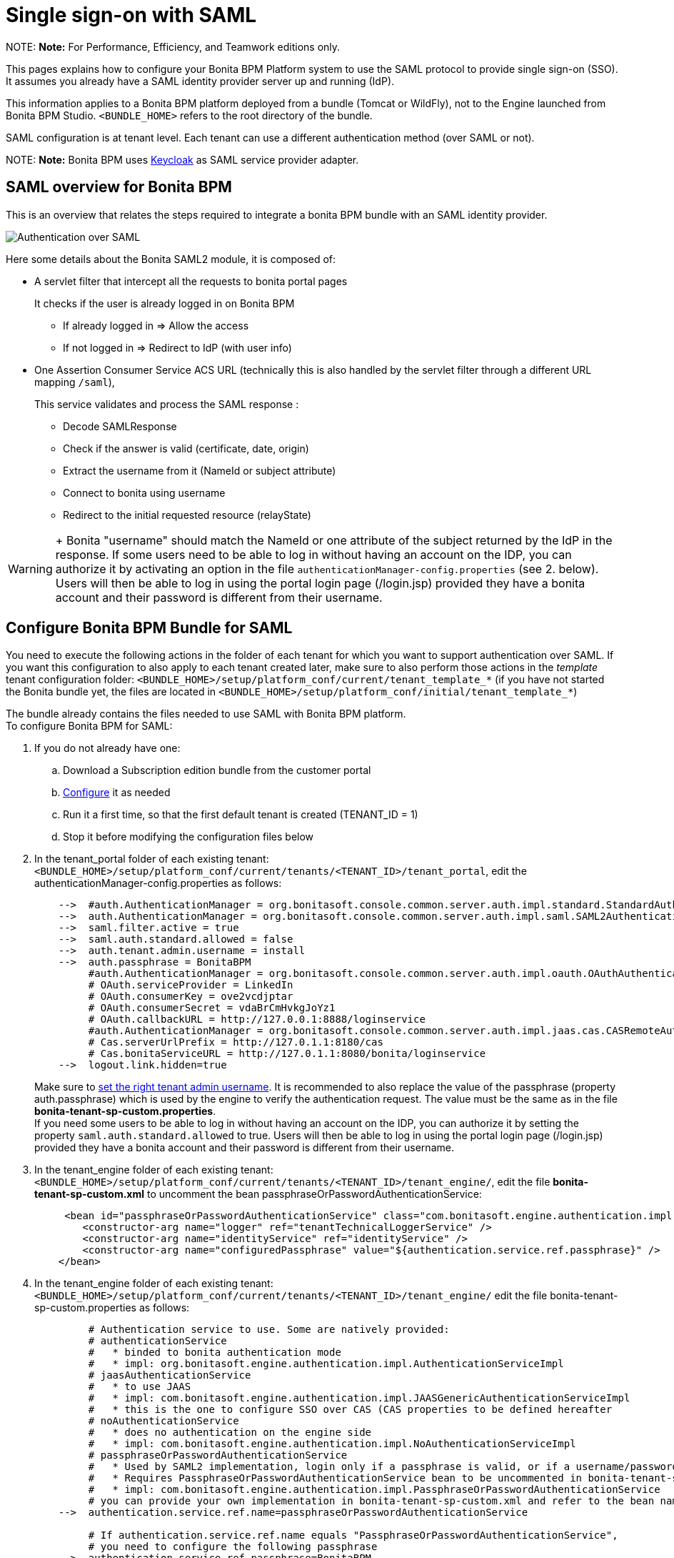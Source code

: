 = Single sign-on with SAML

NOTE:
*Note:* For Performance, Efficiency, and Teamwork editions only.


This pages explains how to configure your Bonita BPM Platform system to use the SAML protocol to provide single sign-on (SSO). It assumes you already have a SAML identity provider server up and running (IdP).

This information applies to a Bonita BPM platform deployed from a bundle (Tomcat or WildFly), not to the Engine launched from Bonita BPM Studio. `<BUNDLE_HOME>` refers to the root directory of the bundle.

SAML configuration is at tenant level. Each tenant can use a different authentication method (over SAML or not).

NOTE:
*Note:* Bonita BPM uses http://www.keycloak.org/[Keycloak] as SAML service provider adapter.


== SAML overview for Bonita BPM

This is an overview that relates the steps required to integrate a bonita BPM bundle with an SAML identity provider.

image:images/saml-overview.png[Authentication over SAML]
// {.img-responsive}

Here some details about the Bonita SAML2 module,
it is composed of:

* A servlet filter that intercept all the requests to bonita portal pages
+
It checks if the user is already logged in on Bonita BPM

 ** If already logged in \=> Allow the access
 ** If not logged in \=> Redirect to IdP (with user info)

* One Assertion Consumer Service ACS URL (technically this is also handled by the servlet filter through a different URL mapping  `/saml`),
+
This service validates and process the SAML response :

 ** Decode SAMLResponse
 ** Check if the answer is valid (certificate, date, origin)
 ** Extract the username from it (NameId or subject attribute)
 ** Connect to bonita using username
 ** Redirect to the initial requested resource (relayState)

WARNING: +
 Bonita "username" should match the NameId or one attribute of the subject returned by the IdP in the response.
 If some users need to be able to log in without having an account on the IDP, you can authorize it by activating an option in the file `authenticationManager-config.properties` (see 2. below). Users will then be able to log in using the portal login page (/login.jsp) provided they have a bonita account and their password is different from their username.


== Configure Bonita BPM Bundle for SAML

You need to execute the following actions in the folder of each tenant for which you want to support authentication over SAML.
If you want this configuration to also apply to each tenant created later, make sure to also perform those actions in the _template_ tenant configuration folder:
`<BUNDLE_HOME>/setup/platform_conf/current/tenant_template_*` (if you have not started the Bonita bundle yet, the files are located in `<BUNDLE_HOME>/setup/platform_conf/initial/tenant_template_*`)

The bundle already contains the files needed to use SAML with Bonita BPM platform. +
To configure Bonita BPM for SAML:

. If you do not already have one:
 .. Download a Subscription edition bundle from the customer portal
 .. link:_basic-bonita-bpm-platform-installation[Configure] it as needed
 .. Run it a first time, so that the first default tenant is created (TENANT_ID = 1)
 .. Stop it before modifying the configuration files below
. In the tenant_portal folder of each existing tenant: `<BUNDLE_HOME>/setup/platform_conf/current/tenants/<TENANT_ID>/tenant_portal`,
edit the authenticationManager-config.properties as follows:
+
----
    -->  #auth.AuthenticationManager = org.bonitasoft.console.common.server.auth.impl.standard.StandardAuthenticationManagerImpl
    -->  auth.AuthenticationManager = org.bonitasoft.console.common.server.auth.impl.saml.SAML2AuthenticationManagerImpl
    -->  saml.filter.active = true
    -->  saml.auth.standard.allowed = false
    -->  auth.tenant.admin.username = install
    -->  auth.passphrase = BonitaBPM
         #auth.AuthenticationManager = org.bonitasoft.console.common.server.auth.impl.oauth.OAuthAuthenticationManagerImpl
         # OAuth.serviceProvider = LinkedIn
         # OAuth.consumerKey = ove2vcdjptar
         # OAuth.consumerSecret = vdaBrCmHvkgJoYz1
         # OAuth.callbackURL = http://127.0.0.1:8888/loginservice
         #auth.AuthenticationManager = org.bonitasoft.console.common.server.auth.impl.jaas.cas.CASRemoteAuthenticationManagerImpl
         # Cas.serverUrlPrefix = http://127.0.1.1:8180/cas
         # Cas.bonitaServiceURL = http://127.0.1.1:8080/bonita/loginservice
    -->  logout.link.hidden=true
----
+
Make sure to link:multi-tenancy-and-tenant-configuration#toc2[set the right tenant admin username].
 It is recommended to also replace the value of the passphrase (property auth.passphrase) which is used by the engine to verify the authentication request.
 The value must be the same as in the file *bonita-tenant-sp-custom.properties*. +
 If you need some users to be able to log in without having an account on the IDP, you can authorize it by setting the property `saml.auth.standard.allowed` to true. Users will then be able to log in using the portal login page (/login.jsp) provided they have a bonita account and their password is different from their username.

. In the tenant_engine folder of each existing tenant: `<BUNDLE_HOME>/setup/platform_conf/current/tenants/<TENANT_ID>/tenant_engine/`,
  edit the file *bonita-tenant-sp-custom.xml* to uncomment the bean passphraseOrPasswordAuthenticationService:
+
----
     <bean id="passphraseOrPasswordAuthenticationService" class="com.bonitasoft.engine.authentication.impl.PassphraseOrPasswordAuthenticationService" lazy-init="true">
        <constructor-arg name="logger" ref="tenantTechnicalLoggerService" />
        <constructor-arg name="identityService" ref="identityService" />
        <constructor-arg name="configuredPassphrase" value="${authentication.service.ref.passphrase}" />
    </bean>
----

. In the tenant_engine folder of each existing tenant: `<BUNDLE_HOME>/setup/platform_conf/current/tenants/<TENANT_ID>/tenant_engine/`
  edit the file bonita-tenant-sp-custom.properties as follows:
+
----
         # Authentication service to use. Some are natively provided:
         # authenticationService
         #   * binded to bonita authentication mode
         #   * impl: org.bonitasoft.engine.authentication.impl.AuthenticationServiceImpl
         # jaasAuthenticationService
         #   * to use JAAS
         #   * impl: com.bonitasoft.engine.authentication.impl.JAASGenericAuthenticationServiceImpl
         #   * this is the one to configure SSO over CAS (CAS properties to be defined hereafter
         # noAuthenticationService
         #   * does no authentication on the engine side
         #   * impl: com.bonitasoft.engine.authentication.impl.NoAuthenticationServiceImpl
         # passphraseOrPasswordAuthenticationService
         #   * Used by SAML2 implementation, login only if a passphrase is valid, or if a username/password is valid.
         #   * Requires PassphraseOrPasswordAuthenticationService bean to be uncommented in bonita-tenant-sp-custom.xml
         #   * impl: com.bonitasoft.engine.authentication.impl.PassphraseOrPasswordAuthenticationService
         # you can provide your own implementation in bonita-tenant-sp-custom.xml and refer to the bean name of your choice
    -->  authentication.service.ref.name=passphraseOrPasswordAuthenticationService

         # If authentication.service.ref.name equals "PassphraseOrPasswordAuthenticationService",
         # you need to configure the following passphrase
    -->  authentication.service.ref.passphrase=BonitaBPM

         # CAS authentication delegate : enables the user, providing login/password,
         # to be logged in automatically against CAS web application
         # To be used in conjunction with the generic authentication service configured with CAS (jaasAuthenticationService)
         #authenticator.delegate=casAuthenticatorDelegate
         #authentication.delegate.cas.server.url.prefix=http://ip_address:port
         #authentication.delegate.cas.service.url=http://ip_address:port/bonita/loginservice
----
+
It is recommended to also replace the value of the passphrase (property auth.passphrase). The value must be the same as in the file *authenticationManager-config.properties* updated previously.

. If your Identity provider (IdP) requires requests to be signed, generate a private key.
For example on linux, you can use the command ssh-keygen, then go to "`cd ~/.ssh`" to retrieve the key from the file id_rsa (more id_rsa, then copy the key).

NOTE:
*Note:* The expected format for Keys and certificates is PEM (with or without the comment header and footer). +


. In the tenant_portal folder of each existing tenant: `<BUNDLE_HOME>/setup/platform_conf/current/tenants/<TENANT_ID>/tenant_portal`, +
 edit the file *keycloak-saml.xml* to setup Bonita webapp as a Service provider working with your IdP.
 ** The entityID is the Service Provider given to your bonita installation. You can change it if you want but you need to provide it to your IdP.
 ** The sslPolicy option may need to be changed if Bonita Portal and the IdP are not both accessed via HTTPS. Possible values for this property are: ALL, EXTERNAL, and NONE. For ALL, all requests must come in via HTTPS. For EXTERNAL, only non-private IP addresses must come over via HTTPS. For NONE, no requests are required to come over via HTTPS.
 ** If your *IdP requires the SSO requests to be signed*:
  *** make sure you have signing="true" inside the Key node of the SP
  *** replace the following strings in the Keys:Key section of the SP:
   **** put your private key here
   **** put your certificate here

+
with you current Bonita server's private key and certificate.
  *** make sure you have the following inside the IDP node:
   **** signaturesRequired="true"
   **** signatureAlgorithm="the_algorithm_used_by_your_IDP"  (default value: RSA_SHA256)
  *** make sure you have signRequest="true" inside the SingleSignOnService node
  *** make sure you have the following in the SingleLogoutService node:
   **** signRequest="true"
   **** signResponse="true"
 ** If your *IdP assertions are encrypted*:
  *** make sure you have encryption="true" inside the Key node of the SP
  *** replace the following strings in the Keys:Key section of the SP:
   **** put your private key here

+
with you current Bonita server's private key.
 ** If your *IdP responses are signed*:
  *** make sure you have signing="true" inside the Key node of the IDP
  *** replace the following strings in the Keys:Key section of the IDP:
   **** put your certificate here

+
with the certificate provided by the IdP.
  *** make sure you have signatureAlgorithm="the_algorithm_used_by_your_IDP"  (default value: RSA_SHA256) inside the IDP node
  *** make sure you have validateResponseSignature="true" inside the SingleSignOnService node
  *** make sure you have the following in the SingleLogoutService node:
   **** validateRequestSignature="true"
   **** validateResponseSignature="true"
 ** The IDP entityID attribute needs to be replaced with the entity ID of the IdP.
 ** The PrincipalNameMapping policy indicates how to retrieve the subject attribute that matches a bonita user account username from the IdP response.
The policy can either be FROM_NAME_ID or FROM_ATTRIBUTE (in that case you need to specify the name of the subject attribute to use).
 ** You may also need to change the requestBinding and/or responseBinding from POST to REDIRECT depending on your IdP configuration.
 ** The url binding to your IdP also needs to be define by replacing the following string:
  *** http://idp.saml.binding.url.to.change

NOTE:
_If your IdP does neither require the SSO requests to be signed nor encrypt its own responses, you can remove the Keys node from the SP and set the attributes signaturesRequired, signRequest and signResponse to false._


NOTE:
_If your IdP responses are not signed, you can remove the Keys node from the IDP and set the attributes validateRequestSignature and validateResponseSignature to false._


NOTE:
*Note 2:* More configuration options can be found in https://www.keycloak.org/docs/latest/securing_apps/index.html#_saml-general-config[Keycloak official documentation]


----
       <keycloak-saml-adapter>
           <SP entityID="bonita"
               sslPolicy="EXTERNAL"
               nameIDPolicyFormat="urn:oasis:names:tc:SAML:1.1:nameid-format:unspecified"
               forceAuthentication="false"
               isPassive="false"
               turnOffChangeSessionIdOnLogin="true">
               <Keys>
        -->        <Key signing="true"
        -->             encryption="true">
        -->            <PrivateKeyPem>put your private key here</PrivateKeyPem>
        -->            <CertificatePem>put your certificate here</CertificatePem>
                   </Key>
               </Keys>
               <PrincipalNameMapping policy="FROM_ATTRIBUTE" attribute="username"/>
               <IDP entityID="idp entity ID to change"
        -->         signaturesRequired="true"
        -->         signatureAlgorithm="RSA_SHA256">
        -->        <SingleSignOnService signRequest="true"
        -->           validateResponseSignature="true"
                      requestBinding="POST"
                      responseBinding="POST"
        -->           bindingUrl="http://idp.saml.binding.url.to.change"/>
        -->        <SingleLogoutService signRequest="true"
        -->           signResponse="true"
        -->           validateRequestSignature="true"
        -->           validateResponseSignature="true"
                      requestBinding="POST"
                      responseBinding="POST"
        -->           postBindingUrl="http://idp.saml.binding.url.to.change"
        -->           redirectBindingUrl="http://idp.saml.binding.url.to.change"/>
                   <Keys>
        -->            <Key signing="true">
        -->            <CertificatePem>put your certificate here</CertificatePem>
                       </Key>
                   </Keys>
               </IDP>
            </SP>
       </keycloak-saml-adapter>
----

. If your Identity Provider is corectly configured (see the section _Configure the Identity Provider_), you are done. +
Then you can try to access a portal page, an app page or a form URL (or just `http://<host>:<port>/bonita[?tenant=<tenantId>]`) and make sure that you are redirected to your Identity Provider to log in (unless you are already logged in). +
Note that if you try to access `http://<bundle host>:<port>/bonita/login.jsp`, then you won't be redirected as this page still needs to be accessible in order for the tenant administrator (or another user if you set the property `saml.auth.standard.allowed` to true) to be able to log in without an account on the Identity Provider.

NOTE:
*Note 1:* The single logout SAML profile is not supported by bonita as it doesn't work the same way for each IdP. +
So the SingleLogoutService configuration is not used (but the element still needs to be present in order for the filter to work...). +


WARNING:
*Note 2:* If your Bonita BPM platform is behind a proxy server, You need to make sure the reverse proxy is configured
to include the correct `Host:` header to the requests and the application server is configured to use this header (it is usually the case by default).
This is required so that `HttpServletRequest.getRequestURL` returns the URL used by the user and not the internal URL used by the reverse proxy. +
For example, if you are running Apache >=2.0.31 as reverse proxy, this configuration is controlled by the property http://httpd.apache.org/docs/2.2/mod/mod_proxy.html#proxypreservehost[ProxyPreserveHost].
If you need more fine tuning or if you cannot update the reverse proxy configuration, you can consult the official documentation for https://tomcat.apache.org/connectors-doc/common_howto/proxy.html[Tomcat] or https://docs.jboss.org/author/display/WFLY10/Undertow+subsystem+configuration[WildFly].


== Configure the Identity provider

Your IdP should declare a Service Provider named `bonita` (or the value of the `entityID` set in the file *keycloack-saml.xml* of Bonita bundle if it is different) with the following configuration:

* ACS URL or SAML Processing URL: `http[s]://<bundle host>:<port>/bonita/saml`
* request binding and response binding configured with the same values as in *keycloack-saml.xml* (`POST` or `REDIRECT`)
* `Client signature required` configured with the same values as the property `signRequest` in *keycloack-saml.xml*
* if the IdP requires the client Bonita server (the SP) to sign its requests, make sure the IdP has access to Bonita server's certificate (the same that has been set in the SP:Keys:Key section of the *keycloak-saml.xml*)
* if the IdP responses are signed, make sure the certificate of the IdP has been set in the IDP:Keys:Key section of the *keycloack-saml.xml*
* the Name ID or a user attribute of the user principal sent back by the IdP should match the username of the user accounts in Bonita and the PrincipalNameMapping policy (and attribute value) in *keycloack-saml.xml* should reflect that

NOTE:
*Note:* If the IdP declares a redirect/target URL, it might override the target URL set by the service provider request, and you may always end up on the same page after logging in. In that case, try to remove the redirect URL. Bonita BPM supports redirection to the URL initially requested after logging in on the IdP provided the IdP doesn't force this URL.


== Troubleshoot

To troubleshoot SSO login issues, you need to add a logging handler for the package `org.keycloak` and increase the xref:logging.adoc[log level] to `ALL` for the packages `org.bonitasoft`, `com.bonitasoft`, and `org.keycloak` in order for errors to be displayed in the log files bonita-*.log (by default, they are not).

In order to do that in a Tomcat bundle, you need to edit the file `+++<BUNDLE_HOME>+++/server/conf/logging.properties.+++</BUNDLE_HOME>+++

* Add the lines:
+
----
org.keycloak.handlers = 5bonita.org.apache.juli.FileHandler
org.keycloak.level = ALL
----

* Update the existing lines (to set the level to `ALL`):
+
----
org.bonitasoft.level = ALL
com.bonitasoft.level = ALL
----

In a WildFly bundle, you need to edit the file `<BUNDLE_HOME>/server/standalone/configuration/standalone.xml` in the domain `urn:jboss:domain:logging:3.0` of the _subsystem_ tag.

Edit the _logger_ tags which _category_ matches `org.bonitasoft` and `com.bonitasoft` packages: change the _level_ _name_ attribute of each _logger_ to `ALL` and add a new logger with the _category_ `org.keyclock` (also with a _level_ _name_ set to `ALL`).

[discrete]
==== Common error examples

*Symptom:* After configuring SAML SSO in Bonita, the Bonita Portal login page does not redirect to the SSO login page. +
*Possible Solutions:*

* Check all the Bonita configuration settings are correct.
* Make sure `setup[.sh][.bat] push` has been executed and the server restarted after the changes.
* Try cleaning the cache and cookies of the web browser.

*Symptom:* The following stacktrace appears in the Bonita server log :

----
2018-10-10 13:22:45,921 SEVERE [org.bonitasoft.console.common.server.sso.filter.InternalSSOFilter] (default task-1) java.lang.RuntimeException: Sp signing key must have a PublicKey or Certificate defined: java.lang.RuntimeException: java.lang.RuntimeException: Sp signing key must have a PublicKey or Certificate defined
	at org.keycloak.adapters.saml.config.parsers.DeploymentBuilder.build(DeploymentBuilder.java:119)
	at org.bonitasoft.console.common.server.auth.impl.saml.BonitaSAML2Filter.getSamlDeployment(BonitaSAML2Filter.java:174)
	(...)
Caused by: java.lang.RuntimeException: Sp signing key must have a PublicKey or Certificate defined
	at org.keycloak.adapters.saml.config.parsers.DeploymentBuilder.build(DeploymentBuilder.java:115)
	... 51 more
----

*Problem:* The signing of the requests has been enabled in the *keycloak-saml.xml* file, but there is no <CertificatePem> in the Keys:Key section of the SP. +
*Solution:* Add Bonita server's certificate in the Keys:Key section of the SP.

*Symptom:* The following stacktrace appears in the Bonita server log :

----
2018-10-11 20:11:37,314 ERROR [org.keycloak.adapters.saml.profile.webbrowsersso.WebBrowserSsoAuthenticationHandler] (default task-1) Failed to verify saml response signature: org.keycloak.common.VerificationException: Invalid signature on document
	at org.keycloak.adapters.saml.profile.AbstractSamlAuthenticationHandler.verifyPostBindingSignature(AbstractSamlAuthenticationHandler.java:520)
	at org.keycloak.adapters.saml.profile.AbstractSamlAuthenticationHandler.validateSamlSignature(AbstractSamlAuthenticationHandler.java:271)
	(...)
----

*Problem:* The SAML module of the Bonita server has tried to validate the signature of the response sent by the IdP using the <CertificatePem> stored in the IDP:Keys:Key section of the *keycloak-saml.xml* file, but the validation has failed because the private key used by the IdP to sign the response does not match the certificate used by the SAML module. +
*Solution:* Make sure the certificate in the Keys:Key section of the SP is indeed the one belonging to the private key being used by the IdP to sign its responses.

*Symptom:* The following stacktrace appears in the Bonita server log :

----
2018-10-11 20:54:22,258 ERROR [org.keycloak.adapters.saml.profile.webbrowsersso.WebBrowserSsoAuthenticationHandler] (default task-2) Error extracting SAML assertion: Encryptd assertion and decrypt private key is null
2018-10-11 20:54:22,260 ERROR [io.undertow.request] (default task-2) UT005023: Exception handling request to /bonita/saml: java.lang.NullPointerException
	at org.keycloak.adapters.saml.profile.AbstractSamlAuthenticationHandler.handleLoginResponse(AbstractSamlAuthenticationHandler.java:366)
	at org.keycloak.adapters.saml.profile.AbstractSamlAuthenticationHandler.handleSamlResponse(AbstractSamlAuthenticationHandler.java:213)
	(...)
----

*Problem:* The IdP has sent an encrypted assertion in its response, but the SAML module can not find Bonita server's private key in the *keycloak-saml.xml* file, and so it can not decrypt the assertion. +
*Solution:*

* Make sure you have encryption="true" inside the Key node of the SP.
* Add Bonita server's private key in the Keys:Key section of the SP.

== Configure logout behaviour

[discrete]
==== Bonita BPM Portal

When your Bonita BPM platform is configured to manage authentication over SAML, when users log out of Bonita BPM Portal, they do not log out of the SAML Identity Provider (IdP). +
Therefore they are not logged out of all applications that are using the IdP. +
To avoid this, you can hide the logout option of the portal. +
To do this, set the `logout.link.hidden=true` option in `authenticationManager-config.properties` located in `<BUNDLE_HOME>/setup/platform_conf/initial/tenant_template_portal`
for not initialized platform or `<BUNDLE_HOME>/setup/platform_conf/current/tenant_template_portal` and `<BUNDLE_HOME>/setup/platform_conf/current/tenants/<TENANT_ID>/tenant_portal/`.

NOTE:
*Note:* When a user logs out from the IdP, Bonita Portal's session will remain active. The user's session time to live will be reset
to the configured session timeout value upon each user interaction with the server.


== Manage passwords

When your Bonita BPM platform is configured to manage authentication over SAML, the user password are managed in your SAML Identity provider (IdP). +
However, when you create a user in Bonita BPM Portal, specifying a password is mandatory. This password is ignored.

== LDAP synchronizer and SAML

If you are using an LDAP service and the xref:ldap-synchronizer.adoc[LDAP synchronizer] to manage your user data, +
you can continue to do this and manage authentication over SAML. +
The LDAP synchronizer user must be registered in Bonita BPM (no need for an SAML IdP account). It is recommended though to use the tenant admin account. +
We recommend that you use LDAP as your master source for information, synchronizing the relevant information with your Bonita BPM platform.

NOTE:
*Note :* By default the xref:ldap-synchronizer.adoc[LDAP synchronizer] sets the password of the accounts created with the same value as the username. So, even if you allow standard authentication (by setting the property `saml.auth.standard.allowed` in *authenticationManager-config.properties*), users won't be able to log in with the portal login page directly without going through the IdP. +


== Single sign-on with SAML using the REST API

SAML is a browser-oriented protocol (based on http automatic redirection, forms, etc...), therefore only resources that require a direct access from a web browser are handled by the SAML filter.
Access to other resources won't trigger an SAML authentication process.
Here is the subset of pages filtered by the SAML filter:

* /saml
* /samlLogout
* /portal/homepage
* /portal/resource/*
* /portal/form/*
* /mobile/*
* /apps/*

REST API are not part of them, but if an http session already exists thanks to cookies, REST API can be used.

The recommended way to authenticate to Bonita BPM Portal to use the REST API is to use the link:rest-api-overview.md#bonita-authentication[login service]..
